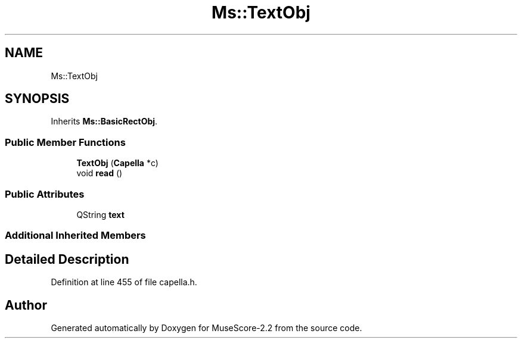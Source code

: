 .TH "Ms::TextObj" 3 "Mon Jun 5 2017" "MuseScore-2.2" \" -*- nroff -*-
.ad l
.nh
.SH NAME
Ms::TextObj
.SH SYNOPSIS
.br
.PP
.PP
Inherits \fBMs::BasicRectObj\fP\&.
.SS "Public Member Functions"

.in +1c
.ti -1c
.RI "\fBTextObj\fP (\fBCapella\fP *c)"
.br
.ti -1c
.RI "void \fBread\fP ()"
.br
.in -1c
.SS "Public Attributes"

.in +1c
.ti -1c
.RI "QString \fBtext\fP"
.br
.in -1c
.SS "Additional Inherited Members"
.SH "Detailed Description"
.PP 
Definition at line 455 of file capella\&.h\&.

.SH "Author"
.PP 
Generated automatically by Doxygen for MuseScore-2\&.2 from the source code\&.
